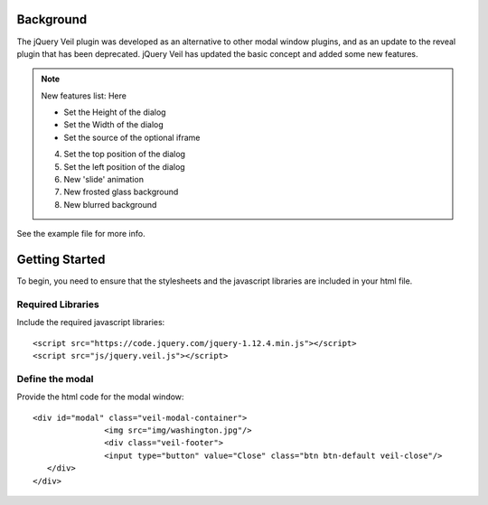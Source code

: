 ==========
Background
========== 

The jQuery Veil plugin was developed as an alternative to other modal window plugins, and as an update to the reveal plugin that has been deprecated. jQuery Veil has updated the basic concept and added some new features.

.. NOTE:: New features list:
   Here
   
   - Set the Height of the dialog
   - Set the Width of the dialog
   - Set the source of the optional iframe
   4. Set the top position of the dialog
   5. Set the left position of the dialog
   6. New 'slide' animation
   7. New frosted glass background
   8. New blurred background

See the example file for more info.

===============
Getting Started
===============

To begin, you need to ensure that the stylesheets and the javascript libraries are included in your html file.

Required Libraries
==================

Include the required javascript libraries::

 <script src="https://code.jquery.com/jquery-1.12.4.min.js"></script>
 <script src="js/jquery.veil.js"></script>

Define the modal
================

Provide the html code for the modal window::

 <div id="modal" class="veil-modal-container">
		<img src="img/washington.jpg"/>
		<div class="veil-footer">
		<input type="button" value="Close" class="btn btn-default veil-close"/>
    </div>
 </div>


